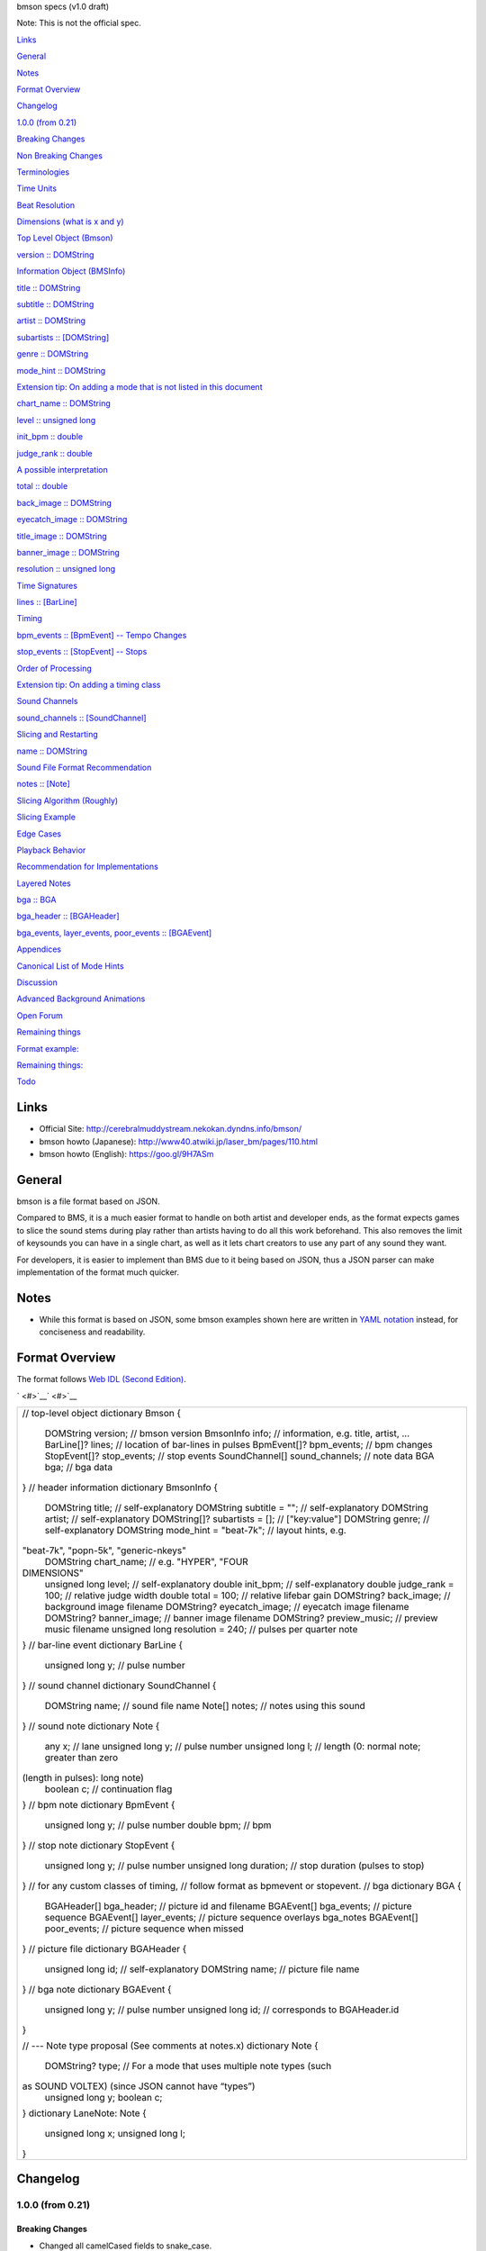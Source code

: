 bmson specs  (v1.0 draft)

Note: This is not the official spec.

`Links <#h.6dg9iufnh8km>`__

`General <#h.2xzv9sf3uc2b>`__

`Notes <#h.3ymirtwvy3ui>`__

`Format Overview <#h.gffqddb4222>`__

`Changelog <#h.ffs15zt4xpx6>`__

`1.0.0 (from 0.21) <#h.s4uq9wle7sek>`__

`Breaking Changes <#h.g5k6f693kwex>`__

`Non Breaking Changes <#h.qynncqq41rqx>`__

`Terminologies <#h.3f7rsm7v14uj>`__

`Time Units <#h.aaoqrduzqb11>`__

`Beat Resolution <#h.wectmm2jlxk7>`__

`Dimensions (what is x and y) <#h.zdeacshsse6v>`__

`Top Level Object (Bmson) <#h.h7swtvudlvnb>`__

`version :: DOMString <#h.9n17ww24ixq9>`__

`Information Object (BMSInfo) <#h.3nttf7rxfymd>`__

`title :: DOMString <#h.ili3v6ywfybw>`__

`subtitle :: DOMString <#h.geivc5yvu2kl>`__

`artist :: DOMString <#h.5vp33qmmlgo7>`__

`subartists :: [DOMString] <#h.lyx9aw9r0dyi>`__

`genre :: DOMString <#h.chmh8wdtou0z>`__

`mode\_hint :: DOMString <#h.8o7es96kmrnv>`__

`Extension tip: On adding a mode that is not listed in this
document <#h.31zmug5dk3qz>`__

`chart\_name :: DOMString <#h.8axu1thdbfqb>`__

`level :: unsigned long <#h.vh99ptu3eu0z>`__

`init\_bpm :: double <#h.3kzci9ekuxaz>`__

`judge\_rank :: double <#h.eohw4b2vljjo>`__

`A possible interpretation <#h.javspqjknt0u>`__

`total :: double <#h.sk4cycpn0c65>`__

`back\_image :: DOMString <#h.5l1a00rj6fh6>`__

`eyecatch\_image :: DOMString <#h.cptdfqttf0vj>`__

`title\_image :: DOMString <#h.o5zszndmr8fu>`__

`banner\_image :: DOMString <#h.4ndu4gkw8ta8>`__

`resolution :: unsigned long <#h.r0jo6f5jugb2>`__

`Time Signatures <#h.3xde623xzh4c>`__

`lines :: [BarLine] <#h.ms83do2vw70>`__

`Timing <#h.a749kfchbow5>`__

`bpm\_events :: [BpmEvent] -- Tempo Changes <#h.t9byvp9vm9hd>`__

`stop\_events :: [StopEvent] -- Stops <#h.pjmvxxtkej05>`__

`Order of Processing <#h.5pzyt97h4sjc>`__

`Extension tip: On adding a timing class <#h.5xmfm0z7azve>`__

`Sound Channels <#h.9nocigqg3que>`__

`sound\_channels :: [SoundChannel] <#h.9zeb9lm8dbke>`__

`Slicing and Restarting <#h.uayk0p4r0t6x>`__

`name :: DOMString <#h.octk8khkdpe3>`__

`Sound File Format Recommendation <#h.nfp1p2fgp520>`__

`notes :: [Note] <#h.lf40b5q3b0kc>`__

`Slicing Algorithm (Roughly) <#h.smcmniegcvzy>`__

`Slicing Example <#h.ccixjy35770p>`__

`Edge Cases <#h.9amhfeorjjun>`__

`Playback Behavior <#h.ygc1q0fl6pjb>`__

`Recommendation for Implementations <#h.s0kau9pu0kl6>`__

`Layered Notes <#h.l6vvdpc5xjo>`__

`bga :: BGA <#h.9na81rzbv32f>`__

`bga\_header :: [BGAHeader] <#h.jblp5eyrrhkt>`__

`bga\_events, layer\_events, poor\_events ::
[BGAEvent] <#h.p1c4yhx9qibr>`__

`Appendices <#h.hkzqu497o2jq>`__

`Canonical List of Mode Hints <#h.o0rxrkj0m4qj>`__

`Discussion <#h.tcfwl9fkep61>`__

`Advanced Background Animations <#h.ifxsnx2gqvmx>`__

`Open Forum <#h.qhfqb8mcdbwe>`__

`Remaining things <#h.fcn3v3hw1img>`__

`Format example: <#h.ni0yglnj2yvr>`__

`Remaining things: <#h.ud9czoye1bg2>`__

`Todo <#h.39vobq7f16d0>`__

Links
=====

-  Official Site:
   \ `http://cerebralmuddystream.nekokan.dyndns.info/bmson/ <https://www.google.com/url?q=http://cerebralmuddystream.nekokan.dyndns.info/bmson/&sa=D&usg=AFQjCNHWGlm_pQhkUb9fT5C0JakDjqYY3g>`__
-  bmson howto (Japanese):
   \ `http://www40.atwiki.jp/laser\_bm/pages/110.html <https://www.google.com/url?q=http://www40.atwiki.jp/laser_bm/pages/110.html&sa=D&usg=AFQjCNGBo_efnuGoKnkfa8xP4eHDSv9CyQ>`__
-  bmson howto (English):
   \ `https://goo.gl/9H7ASm <https://www.google.com/url?q=https://goo.gl/9H7ASm&sa=D&usg=AFQjCNFmMaaE3t1MPpPbmmoEaRr92aKHJA>`__\

General
=======

bmson is a file format based on JSON.

Compared to BMS, it is a much easier format to handle on both artist and
developer ends, as the format expects games to slice the sound stems
during play rather than artists having to do all this work beforehand.
This also removes the limit of keysounds you can have in a single chart,
as well as it lets chart creators to use any part of any sound they
want.

For developers, it is easier to implement than BMS due to it being based
on JSON, thus a JSON parser can make implementation of the format much
quicker.

Notes
=====

-  While this format is based on JSON, some bmson examples shown here
   are written in \ `YAML
   notation <https://www.google.com/url?q=http://www.yaml.org/spec/1.2/spec.html%23Preview&sa=D&usg=AFQjCNF-lVxwYiFtQjlKS9PEGfCq0FFSwQ>`__\  instead,
   for conciseness and readability.

Format Overview
===============

The format follows \ `Web IDL (Second
Edition <https://www.google.com/url?q=https://heycam.github.io/webidl/&sa=D&usg=AFQjCNHg6ZWk-jt1EAWKGRL9KpEAdnOtqQ>`__\ `) <https://www.google.com/url?q=https://heycam.github.io/webidl/&sa=D&usg=AFQjCNHg6ZWk-jt1EAWKGRL9KpEAdnOtqQ>`__\ .

` <#>`__\ ` <#>`__

+--------------------------------------------------------------------------+
| // top-level object                                                      |
| dictionary Bmson {                                                       |
|     DOMString      version;        // bmson version                      |
|     BmsonInfo      info;           // information, e.g. title, artist, … |
|     BarLine[]?     lines;          // location of bar-lines in pulses    |
|     BpmEvent[]?    bpm\_events;     // bpm changes                       |
|     StopEvent[]?   stop\_events;    // stop events                       |
|     SoundChannel[] sound\_channels; // note data                         |
|     BGA            bga;            // bga data                           |
| }                                                                        |
| // header information                                                    |
| dictionary BmsonInfo {                                                   |
|     DOMString     title;                 // self-explanatory             |
|     DOMString     subtitle = "";         // self-explanatory             |
|     DOMString     artist;                // self-explanatory             |
|     DOMString[]?  subartists = [];       // ["key:value"]                |
|     DOMString     genre;                 // self-explanatory             |
|     DOMString     mode\_hint = "beat-7k"; // layout hints, e.g.          |
| "beat-7k", "popn-5k", "generic-nkeys"                                    |
|     DOMString     chart\_name;            // e.g. "HYPER", "FOUR         |
| DIMENSIONS"                                                              |
|     unsigned long level;                 // self-explanatory             |
|     double        init\_bpm;              // self-explanatory            |
|     double        judge\_rank = 100;      // relative judge width        |
|     double        total = 100;           // relative lifebar gain        |
|     DOMString?    back\_image;            // background image filename   |
|     DOMString?    eyecatch\_image;        // eyecatch image filename     |
|     DOMString?    banner\_image;          // banner image filename       |
|     DOMString?    preview\_music;         // preview music filename      |
|     unsigned long resolution = 240;      // pulses per quarter note      |
| }                                                                        |
| // bar-line event                                                        |
| dictionary BarLine {                                                     |
|     unsigned long y; // pulse number                                     |
| }                                                                        |
| // sound channel                                                         |
| dictionary SoundChannel {                                                |
|     DOMString name; // sound file name                                   |
|     Note[] notes;   // notes using this sound                            |
| }                                                                        |
| // sound note                                                            |
| dictionary Note {                                                        |
|     any x;           // lane                                             |
|     unsigned long y; // pulse number                                     |
|     unsigned long l; // length (0: normal note; greater than zero        |
| (length in pulses): long note)                                           |
|     boolean c;       // continuation flag                                |
| }                                                                        |
| // bpm note                                                              |
| dictionary BpmEvent {                                                    |
|     unsigned long y; // pulse number                                     |
|     double bpm;      // bpm                                              |
| }                                                                        |
| // stop note                                                             |
| dictionary StopEvent {                                                   |
|     unsigned long y;        // pulse number                              |
|     unsigned long duration; // stop duration (pulses to stop)            |
| }                                                                        |
| // for any custom classes of timing,                                     |
| // follow format as bpmevent or stopevent.                               |
| // bga                                                                   |
| dictionary BGA {                                                         |
|     BGAHeader[] bga\_header;   // picture id and filename                |
|     BGAEvent[]  bga\_events;   // picture sequence                       |
|     BGAEvent[]  layer\_events; // picture sequence overlays bga\_notes   |
|     BGAEvent[]  poor\_events;  // picture sequence when missed           |
| }                                                                        |
| // picture file                                                          |
| dictionary BGAHeader {                                                   |
|     unsigned long id; // self-explanatory                                |
|     DOMString name;   // picture file name                               |
| }                                                                        |
| // bga note                                                              |
| dictionary BGAEvent {                                                    |
|     unsigned long y;        // pulse number                              |
|     unsigned long id;        // corresponds to BGAHeader.id              |
| }                                                                        |
|                                                                          |
| // --- Note type proposal (See comments at notes.x)                      |
| dictionary Note {                                                        |
|     DOMString? type; // For a mode that uses multiple note types (such   |
| as SOUND VOLTEX) (since JSON cannot have “types”)                        |
|     unsigned long y;                                                     |
|     boolean c;                                                           |
| }                                                                        |
| dictionary LaneNote: Note {                                              |
|     unsigned long x;                                                     |
|     unsigned long l;                                                     |
| }                                                                        |
+--------------------------------------------------------------------------+

Changelog
=========

1.0.0 (from 0.21)
-----------------

Breaking Changes
~~~~~~~~~~~~~~~~

-  Changed all camelCased fields to snake\_case.

-  soundChannel
-  judgeRank
-  initBPM
-  bgaHeader
-  bgaNotes
-  layerNotes
-  poorNotes
-  ID

-  Rename fields

-  bpmNotes -> bpm\_events
-  stopEvents -> stop\_events

-  Remove fields

-  BarLine.k

-  It is unnecessary for common bmson format

-  Separate EventNote into BpmEvent and StopEvent

-  bpmNotes.v is now BpmEvent.bpm
-  stopNotes.v is now StopEvent.duration

-  Time unit has been changed to pulse

-  BMSInfo.total is changed to relative value

Non Breaking Changes
~~~~~~~~~~~~~~~~~~~~

-  Add fields

-  version
-  BMSInfo.subtitle
-  BMSInfo.subartists
-  BMSInfo.mode\_hint
-  BMSInfo.chart\_name
-  BMSInfo.back\_image
-  BMSInfo.eyecatch\_image
-  BMSInfo.banner\_image
-  BMSInfo.preview\_music
-  BMSInfo.resolution

-  Note.x can now accept any type // TODO

-  For multidimensional position of notes, see
   \ `Terminologies#Dimensions <#h.zdeacshsse6v>`__\  for detailed
   information.

Terminologies
=============

Time Units
----------

There are three types of time unit:

-  metric time t (SI time), measured in second.
-  musical time b, measured in beats. The duration of a beat depends on
   BPM and stop notes. 1 beat = 1 quarter note in 4/4 measure.
-  clock time y (MIDI clock), measured in pulses. A beat is split into
   discrete, equally-spaced pulses. The number of pulses in a beat
   depends on the beat resolution. Also known as ticks (programmer term)
   or rows (StepMania term).

Beat Resolution
---------------

This is the number of pulses per one quarter note in a 4/4 measure. By
default, this value is 240, which means that 1 quarter note is split
into 240 pulses.

|image0|

Example between beat, pulse, and metric time.

Note: In this document, we assume that resolution is always 240.

Dimensions (what is x and y)
----------------------------

bmson is designed to be adaptable to multiple types of music games. For
most music-based games, these are usually 2 common dimensions:

-  Time: When to activate?
-  Player channel: How to activate? (For instance, in IIDX-style games,
   there are 8 playable channels. 1 turntable and 7 buttons).

Given these two common dimensions, we can represent a note using an (x,
y) coordinate like a piano roll, where x-coordinate represents the
player channel, and y-coordinate represents the musical time.

-  y = pulse number
   We use y instead of t, because notes are specified in pulse number,
   as opposed to metric time seconds.
-  x = column / lane / button
   Given that the default mode hint for bmson is “iidx”, it makes sense
   to define a standard layout for it. Considering that, x = 1 through 7
   are the keys, and 8 is the turntable.
   Also, x can be used as other types (such as dictionary type). It is
   useful when notes have multidimensional values. (e.g. osu!)

Top Level Object (Bmson)
========================

version :: DOMString
--------------------

-  Specifies the version of this bmson.
-  Currently possible value is 1.0.0.

-  Version numbers should be compared using the \ `semantic
   versioning <https://www.google.com/url?q=http://semver.org/&sa=D&usg=AFQjCNGWms6nI6s7y1e2gfUPBlQuq_UaoA>`__\  algorithm.
-  bmson file without version field is a legacy bmson file. The
   implementor should either:

-  reject to process this file (the old format must be converted to new
   format), or
-  process this file as bmson v0.21 (out of the scope of this
   specification).

-  If version is null, the player should display an error message.

Information Object (BmsonInfo)
==============================

title :: DOMString
------------------

-  This is the title of song that will be displayed.
-  The implementor need not slice title string by delimiters (such as
   ‘()’, ‘--’)

subtitle :: DOMString
---------------------

-  This is the subtitle of song that will be displayed.
-  Default value is an empty string.
-  It is usually shown as a smaller text than title.
-  Multiple line subtitle may be possible by including a newline
   character “\\n”

artist :: DOMString
-------------------

-  This is the primary artist that will be displayed.
-  Usually, this is the music author.
-  It may be contain multiple names in this string, for example:

-  “Artist1 vs Artist2”
-  “Artist1 feat. Vocalist”

subartists :: [DOMString]
-------------------------

-  Other artists that help authored this bmson file.
-  Default value is an empty array.
-  This is useful for indexing and searching. For example,
   \ `BMserver <https://www.google.com/url?q=http://bms.main.jp/&sa=D&usg=AFQjCNFHKKlMSTHlw55WuPlvN-WxLoYNLw>`__\ .
-  It is an array of strings, where each string is in form of
   ‘key:value’.

-  key may be ‘music’, ‘vocal’, ‘chart’, ‘image’, ‘movie’, ‘other’
-  If key is omitted, default is ‘other’
-  Others should only include a single name for each element.
-  Implementers should trim the spaces before and after key and value.

-  Example: “subartists”: [“music:5argon”, “music:encX”,
   “chart:flicknote”, “movie:5argon”, “image:5argon”]

genre :: DOMString
------------------

-  This is the genre of the song.

mode\_hint :: DOMString
-----------------------

-  Specifies the game mode.
-  Default mode\_hint value is beat-7k.
-  Implementors should look at mode hint to check if the note is
   designed for that particular kind of game-mode. For example, 8-key
   games are different from IIDX-style games, even though they use
   exactly the same channel numbers.
-  A layout for a generic symmetrical keyboard layout should use
   “generic-nkeys” where n is the number of keys. A layout with a
   special key should use “special-nkeys”. In any case, it should be
   ordered left to right.

Extension tip: On adding a mode that is not listed in this document
~~~~~~~~~~~~~~~~~~~~~~~~~~~~~~~~~~~~~~~~~~~~~~~~~~~~~~~~~~~~~~~~~~~

-  A player may judge whether the format is supported by the player
   through version and mode\_hint. Therefore if you create an extension
   format, you should use a different mode\_hint so that a player can
   judge what to do with the chart. You should not modify version,
   because it represents underlying bmson format version.

chart\_name :: DOMString
------------------------

-  This is the chart name.
-  Default value is null string.
-  e.g. “BEGINNER”, “NORMAL”, “HYPER”, “ANOTHER”, “INSANE”, “7keys
   Beginner”

level :: unsigned long
----------------------

-  A value that shows the level of the note chart.
-  It is usually determined by subjective evaluation of the creator. It
   is recommended that the level number is based on the level scale of
   the base game.

-  For example, in beat mode, the level should be considered based on
   scale of 1~12.

-  level must be ≥0. Negative values may be regarded as invalid by a
   player.

init\_bpm :: double
-------------------

-  A value that shows the tempo at the start of the song.

-  It is a fatal error if init\_bpm is unspecified.

judge\_rank :: double
---------------------

-  Default judge\_rank value is 100.
-  If judge\_rank is larger than 100, judgment window is wider than
   player’s default.
-  If judge\_rank is smaller than 100, judgment window is narrower than
   player’s default.
-  The implementation depends of each player.

A possible interpretation
~~~~~~~~~~~~~~~~~~~~~~~~~

This section is provided as information only and is non-normative.

-  The judge\_rank may be interpreted as a percentage of judgment
   window.
-  For example, to get a PERFECT judgment normally, you must hit the key
   within 20 millisecond window.
-  If judge\_rank is  250, then this judgement window is 2.5x the normal
   size, which is equal to 50 milliseconds. This make this chart easier.
-  If judge\_rank is 50, then judgement window is 0.5x the normal size
   (2x smaller). You must hit the key within 10 millisecond window.

Here are the default judgment windows of some popular players.

` <#>`__\ ` <#>`__

`LunaticRave2 <https://www.google.com/url?q=http://www.lr2.sakura.ne.jp/index2.html&sa=D&usg=AFQjCNHo_oh2X_Sn17Qe-vAxDoe9XogFQQ>`__\  (#RANK
2: NORMAL)

`Bemuse <https://www.google.com/url?q=http://bemuse.ninja/&sa=D&usg=AFQjCNE8zmgc23u8d28KrLj0IPM91yQnAA>`__

Perfect GREAT

≤ 18 ms

METICULOUS

≤ 20 ms

GREAT

≤ 40 ms

PRECISE

≤ 50 ms

GOOD

≤ 100 ms

GOOD

≤ 100 ms

BAD

≤ 200 ms

OFFBEAT

≤ 200 ms

POOR

> 200 ms

MISSED

> 200 ms

total :: double
---------------

-  Default total value is 100.
-  total must be ≥ 0.

-  If 0, the lifebar doesn’t increase.
-  If negative,  take the absolute value.

-  It defines how much lifebar (also known as groove gauge) increases in
   number compared with default rate.

-  Default rate depends on each player.

-  If total is larger than 100, lifebar increases more when a note is
   played with high accuracy.
-  If total is smaller than 100, lifebar increases less when a note is
   played with high accuracy.
-  It can also be a reference to how much lifebar decreases when a game
   player missed a note.

-  This behavior may be different by each player.

-  Reference:

-  IIDX’s default rate approximation: If player played all notes
   perfectly, the groove gauge increases by 7.605 \* n / (0.01 \* n +
   6.5) percent.

back\_image :: DOMString
------------------------

-  The path to a static background image that may be displayed during
   gameplay.
-  If back\_image is undefined, null or empty, player uses default
   background image.
-  Example: \ `Toy Musical
   2 <https://www.google.com/url?q=https://www.youtube.com/watch?v%3D8mDNzrQBlBY&sa=D&usg=AFQjCNHm-Qlpct_7MCaUo6DKBjqDupUBpw>`__

eyecatch\_image :: DOMString
----------------------------

-  The path to an image that may be displayed during song loading.
-  If eyecatch\_image is undefined, null or empty, player uses default
   eyecatch image.

title\_image :: DOMString
-------------------------

-  The path to an image that will be displayed before song starts.

-  This is equivalent to #BACKBMP in OADX+ skin.

-  If title\_image is undefined, null or empty, player will show title
   with default font.

banner\_image :: DOMString
--------------------------

-  The path to an image that may be displayed in song selection or
   result screen.
-  The image size should be 15:4, normally 600x160. Other sizes
   following this ratio (such as 900x240) are allowed for some
   high-resolution displays.

preview\_music :: DOMString
---------------------------

-  The path to an short audio file which preview the music.
-  If preview\_music is not specified, player can create preview from
   sound\_channels.

resolution :: unsigned long
---------------------------

-  Default resolution value is 240.
-  resolution must be > 0. Otherwise, take the absolute value. If 0,
   null or undefined, use the default value.
-  This is the number of pulses per one quarter note in a 4/4 measure.
-  For detailed information, see \ `Terminologies#Beat
   Resolution <#h.wectmm2jlxk7>`__

Time Signatures
===============

-  bmson does not have a native notion of ‘measures’ or ‘time
   signatures,’ but has a concept of bar lines instead.

-  In BMS, notes are based on ‘measure number’ and ‘fraction of
   measure.’ The actual time of an event is also dependent on the time
   signature.
-  In bmson, everything is based on a ‘pulse number,’ and is independent
   from any time signature or measure. A pulse is always a fraction of a
   quarter note in a 4/4 measure.

lines :: [BarLine]
------------------

-  Each BarLine object contains the y-position of each bar line to be
   displayed onscreen.

-  This can be used to simulate a notion of time signature.

-  The first bar line at y=0 can be omitted.

-  If it is omitted, it is up to the player whether to display this bar
   line or not.
-  If it is present, it is up to the player whether to display this bar
   line or not.

-  If this is a blank array, then a chart will not have any barline,
   resulting in an effect as in \ `100%
   minimoo-G <https://www.google.com/url?q=https://www.youtube.com/watch?v%3Df1VBBNrSdgk&sa=D&usg=AFQjCNGmnAgr7QZsL13iIfEBtG6mcx1cLA>`__\ .
-  If this is not specified (null or undefined), then a 4/4 time
   signature is assumed, and a bar line will be generated every 4
   quarter notes.

-  Using the default resolution, a bar line will be generated every 960
   pulses.

` <#>`__\ ` <#>`__

+--------------------------------------+--------------------------------------+
| 4/4 time signature                   | lines:                               |
| (common time)                        |   - y: 960                           |
|                                      |   - y: 1920                          |
|                                      |   - y: 2880                          |
|                                      |   - y: 3840                          |
|                                      |   # ...                              |
+--------------------------------------+--------------------------------------+
| 3/4 time signature                   | lines:                               |
| (tempus perfectum)                   |                                      |
|                                      |   - y: 720                           |
|                                      |                                      |
|                                      |   - y: 1440                          |
|                                      |                                      |
|                                      |   - y: 2160                          |
|                                      |                                      |
|                                      |   - y: 3840                          |
|                                      |                                      |
|                                      |   # ...                              |
+--------------------------------------+--------------------------------------+
| Mapping from BMS                     | lines:                               |
|                                      |   - y: 960    # 000~001: 960         |
| #00102:0.75                          |   - y: 1680   # 001~002: 720         |
| #00302:1.25                          |   - y: 2640   # 002~003: 960         |
|                                      |   - y: 3840   # 003~004: 1200        |
|                                      |   # ...                              |
+--------------------------------------+--------------------------------------+

Timing
======

bpm\_events :: [BpmEvent] -- Tempo Changes
------------------------------------------

-  At the start of the song, the music will progress at a tempo
   specified in info.init\_bpm.

-  It is a fatal error if info.init\_bpm is unspecified.

-  When a BpmEvent is encountered, the tempo is changed to the value
   specified in the bpm field.
-  If there are many BpmEvents at the same time, the BPM will change to
   the last one.

-  Example: [ { y: 240, bpm: 100 }, { y: 240, bpm: 120 } ] → Tempo is
   changed to 120 BPM.

stop\_events :: [StopEvent] -- Stops
------------------------------------

-  When a StopEvent is encountered, the music will pause for a duration
   equivalent to a number of pulses specified in duration field.
-  If there are many StopEvents at the same time, these stop events add
   up.

-  Example: [ { y: 240, duration: 240 }, { y: 240, duration: 960 } ] →
   Scrolling stops for 1200 pulses.

Order of Processing
-------------------

-  In case multiple events occur in the same pulse, events are processed
   in this order:

-  Note, BGAEvent
-  BpmEvent
-  StopEvent

-  This is consistent with how BMS players interpret these events.
-  If a StopEvent and a BpmEvent appear on the same pulse, the tempo
   will change first, then the music pauses. In other words, use the
   tempo at the pulse of the BpmEvent for calculating the duration of
   the stop in seconds, as well as any timing class similar to
   StopEvent.
-  If a StopEvent and a Note appear on the same pulse:

-  If it is a BGM note, the sound slice is played first, then the music
   pauses.
-  If it is a playable note, the player must hit the note when the music
   pauses (not when the music resumes).
-  For example, consider the following notes and stops:
       stop: { y: 240, duration: 240 }
       note: { y: 240 }

-  This means the position { y: 240 } covers a range of time, rather
   than a precise point in time (because speed is zero during the
   pause).
-  Let’s say it’s 60bpm.

-  { y: 0 } ==> t = 0.0
-  { y: 120 } ==> t = 0.5
-  { y: 239 } ==> t = (239 / 240)
-  { y: 240 } ==> 1.0 ≤ t ≤ 2.0 (ambiguous time)
-  { y: 241 } ==> t = (481 / 240)

-  At { y: 240 } the time is ambiguous.
-  Therefore, this specification defines that the note at { y: 240 }
   must be activated at t = 1.0 (beginning of the pause).

Extension tip: On adding a timing class
---------------------------------------

-  As written above, any accumulative timing class should follow the
   format of StopEvent, and use a duration in pulses. A fixed-amount
   timing class should use the unit corresponding to its class, like
   BpmEvent does.

Sound Channels
==============

bmson is sound channel based. Notes from the same sound channel are
grouped together in the same array.

sound\_channels :: [SoundChannel]
---------------------------------

A sound channel represents an audio track.

|image1|

Slicing and Restarting
----------------------

The notes inside this sound channel determines how to slice and when to
restart.

|image2|

Notes at different times caused sounds to be sliced at different time.

|image3|

The highlighted SoundChannel represents a kick sound. Instead of
repeating a kick sound many time, leading to a redundant audio file, the
SoundChannel is restarted instead.

name :: DOMString
-----------------

-  This represents the filename of the audio track.
-  A file extension may be omitted.
-  If file extension is omitted, then the implementation should search
   for compatible sound file with that name.

-  Example: { name: “piano” } → Try piano.wav, piano.ogg, piano.mp3,
   piano.m4a, …

-  If file extension is provided but the file is not found or cannot be
   played, then the implementation should treat the file name as if its
   extension is removed.

-  Example: { name: “piano.wav” } → piano.wav not found → Treat as
   “piano” → Try piano.wav, piano.ogg, …
-  Example: { name: “piano.ogg” } → ogg not supported → Treat as “piano”
   → Try piano.wav, piano.ogg, piano.mp3, …

-  The sound files may live in subdirectories relative to bmson file.

-  Path may be separated using backslash (\\) or forward slash (/), the
   implementation should normalize them.
-  The implementation must protect from malicious paths:

-  Absolute path: “C:\\password.txt” or “/etc/passwd”
-  Reference to parent directory: “../../../var/www/html/config.php”
-  Null characters (\\0)

-  Example: { name: “intro\\\\drum” }

Sound File Format Recommendation
~~~~~~~~~~~~~~~~~~~~~~~~~~~~~~~~

-  Players are expected to support these file formats:

-  Microsoft WAV file (.wav).
-  Either OGG Vorbis (.ogg) or MP4 AAC (.m4a).

-  OGG Vorbis is a free file format, and can be used freely, and is very
   easy to create. Unfortunately, not every platform supports decoding
   OGG files natively (with hardware acceleration).
-  MP4 is the most common multimedia file format used in mobile phones
   with native support for Android and iOS, but it’s harder to create an
   MP4 file.

-  MP3 file format is discouraged.

-  Both MP3 encoder and decoders add \ `silence to the beginning and end
   of
   file <https://www.google.com/url?q=http://lame.sourceforge.net/tech-FAQ.txt&sa=D&usg=AFQjCNFoT6j7mEgvpFQI0G57Csi42MZqwA>`__\ .
   This causes sounds to be shifted, sometimes as much as 20
   milliseconds. This could change a Perfect GREAT into a GREAT.

notes :: [Note]
---------------

-  x is the player channel for this note.

-  0 or null        →        this is not a playable note (BGM note)
-  1, 2, 3, …         →        this is a playable note

-  y is the time (the pulse number) that this note must be activated
-  l is the length of note

-  0        →         this is a short note
-  > 0        →         this is a long note, starting at pulse y, ending
   at y+l.

-  c is the continuation flag

-  true        →         continue — don’t restart
-  false         →         don’t continue — restart the audio

Slicing Algorithm (Roughly)
---------------------------

The high-level algorithm to slice is as follows.

#. Gather all the pulse numbers in this SoundChannel’s notes. Discard
   the duplicates.
#. Convert these pulse numbers into metric time (in seconds).
#. Restart the audio whenever a note without a continuation flag is
   encountered.
#. Slice the resulting audio, using the time values from step (2) as
   slicing points.
#. Each note is assigned a slice that starts at the same time as the
   note.

Slicing Example
~~~~~~~~~~~~~~~

Given this SoundChannel object:

` <#>`__\ ` <#>`__

+--------------------------------------------------------------------------+
| sound\_channels:                                                         |
| - name: vox.wav                                                          |
|   notes:                                                                 |
|   - { x: 1, y: 240, c: false }  # 1                                      |
|   - { x: 3, y: 360, c: true }   # 2                                      |
|   - { x: 7, y: 360, c: true }   # 3                                      |
|   - { x: 2, y: 720, c: false }  # 4                                      |
|   - { x: 3, y: 720, c: false }  # 5                                      |
|   - { x: 4, y: 840, c: true }   # 6                                      |
|   - { x: 6, y: 840, c: true }   # 7                                      |
|                                                                          |
|   - { x: 3, y: 1200, c: true }  # 8                                      |
|                                                                          |
|   - { x: 0, y: 1680, c: true }  # 9                                      |
+--------------------------------------------------------------------------+

We obtain these information (given BPM=120):

` <#>`__\ ` <#>`__

+--------------+--------------+--------------+--------------+--------------+--------------+
| Pulse Number | Beat         | Seconds      | Restart?     | Notes        | Slice #      |
+--------------+--------------+--------------+--------------+--------------+--------------+
| 240          | 1            | 0.5          | true         | 1            | 1            |
+--------------+--------------+--------------+--------------+--------------+--------------+
| 360          | 1.5          | 0.75         | false        | 2, 3         | 2            |
+--------------+--------------+--------------+--------------+--------------+--------------+
| 720          | 3            | 1.5          | true         | 4, 5         | 3            |
+--------------+--------------+--------------+--------------+--------------+--------------+
| 840          | 3.5          | 1.75         | false        | 6, 7         | 4            |
+--------------+--------------+--------------+--------------+--------------+--------------+
| 1200         | 5            | 2.5          | false        | 8            | 5            |
+--------------+--------------+--------------+--------------+--------------+--------------+
| 1680         | 7            | 3.5          | false        | 9            | 6            |
+--------------+--------------+--------------+--------------+--------------+--------------+

Slicing based on these slicing points, we obtain these slices:

` <#>`__\ ` <#>`__

+--------------------+--------------------+--------------------+--------------------+
| Slice #            | Audio Start Time   | Audio End Time     | Slice Duration (s) |
+--------------------+--------------------+--------------------+--------------------+
| 1                  | 0                  | 0.25               | 0.25               |
+--------------------+--------------------+--------------------+--------------------+
| 2                  | 0.25               | 1                  | 0.75               |
+--------------------+--------------------+--------------------+--------------------+
| 3                  | 1                  | 1.25               | 0.25               |
+--------------------+--------------------+--------------------+--------------------+
| 4                  | 1.25               | 2                  | 0.75               |
+--------------------+--------------------+--------------------+--------------------+
| 5                  | 2                  | 3                  | 1                  |
+--------------------+--------------------+--------------------+--------------------+
| 6                  | 3                  | (end of file)      |                    |
+--------------------+--------------------+--------------------+--------------------+

Sliced sound looks like this:

|image4|

Finally, these slices become associated with the notes.

-  From the table above, multiple notes may be assigned the same slice.

Edge Cases
~~~~~~~~~~

-  If a same slice is assigned to both playable and BGM note, then the
   BGM note must be discarded.

-  Example:
     sound\_channels:
     - file: kick.wav
       notes:
       - { x: 0, y: 960 } # (x)
       - { x: 1, y: 960 }
       - { x: 3, y: 960 }
   Here, the note marked (x) must be discarded.

-  If multiple notes are on the same pulse, and some have continuation
   flag set, but not all, the implementation should consider that the
   continuation flag is not set.

Playback Behavior
~~~~~~~~~~~~~~~~~

-  Each slice only has a polyphony of
   1.

-  This means that if a slice has been assigned to two or more notes
   (obviously, at the same pulse) and they are triggered simultaneously,
   this slice should not sound louder than normal.
-  However, if different slices from the same sound channel are played,
   they should play simultaneously.
-  Notes

-  You may treat each slice like a #WAV channel in BMS files.

-  Note that multiple sound channel may refer to the same file.

-  This is a different sound channel, so they can play simultaneously.
   This is matching with \ `multiplex WAV
   definitions <https://www.google.com/url?q=http://hitkey.nekokan.dyndns.info/cmds.htm%23WAVXX-MULTIPLEX-DEFINITION&sa=D&usg=AFQjCNGvte5ewNMxpImco9sskWxBhNyCuA>`__\ .

Recommendation for Implementations
~~~~~~~~~~~~~~~~~~~~~~~~~~~~~~~~~~

This section is non-normative.

-  You may join consecutive slices if these slices are only used by BGM
   notes. This can reduce the number of slices and may improve sound
   smoothness and performance.

-  A rough algorithm:
   for each pair of consecutive slice s1 and s2
     if either slice is used by non-BGM note
       don’t join
     else if s2 is not continuing (c: false)
       don’t join
     else
       join them together

Layered Notes
-------------

-  In the case that notes from different sound channel exist on same (x,
   y) position,

-  The notes from these sound channels are “fusioned” and become a
   single note. When this note is played, the sound slice from each
   original sound channel is played.
-  It is an error if length is unequal (player may issue a warning).

bga :: BGA
==========

Currently, BGA specification is just compatible with BMS.

bga\_header :: [BGAHeader]
--------------------------

-  id is picture file identifier.

-  If there is the same value in one file, player may issue a warning,
   taking posterior one.

-  name is the path to the picture file.

-  Recommended picture size is 1280x720. 1920x1080 is also acceptable.
-  In game with different aspect ratio, the background image may be
   cropped in the center. Therefore, make sure that the key elements are
   near the center of the
   image.
-  PNG and JPEG files
   MUST be supported.
-  TODO: picture size/format,
   etc.

bga\_events, layer\_events, poor\_events :: [BGAEvent]
---------------------------------------------------------------------------------------------------------------------------------------------------------------------------------------

-  bga\_events represent image/video files that will be displayed as the
   song’s background animation.
-  layer\_events represent image/video files that will be layered on top
   of the BGA.

-  Unlike \ `BMS Layer Channel
   #xxx07 <https://www.google.com/url?q=http://hitkey.nekokan.dyndns.info/cmds.htm%23BMPXX-LAYER&sa=D&usg=AFQjCNEsVaDYZlG8Q0EOniDV_26UXLb3Yw>`__\ ,
   black pixels will not be made transparent. If you want transparency,
   use a file format that support transparency, such as
   PNG.

-  id specifies picture declared at bga\_header.

-  y is pulse number when the picture is shown.

Appendices
==========

Canonical List of Mode Hints
----------------------------

Left-most values is mode\_hint.

beat

` <#>`__\ ` <#>`__

x

1

2

3

4

5

6

7

8

9

10

11

12

13

14

15

16

P1

P2

beat-5k

1

2

3

4

5

◎

beat-7k

1

2

3

4

5

6

7

◎

beat-10k

1

2

3

4

5

◎

1

2

3

4

5

◎

beat-14k

1

2

3

4

5

6

7

◎

1

2

3

4

5

6

7

◎

popn

` <#>`__\ ` <#>`__

+---------+---------+---------+---------+---------+---------+---------+---------+---------+---------+
| x       | 1       | 2       | 3       | 4       | 5       | 6       | 7       | 8       | 9       |
+---------+---------+---------+---------+---------+---------+---------+---------+---------+---------+
| popn-5k | 1       | 2       | 3       | 4       | 5       |         |         |         |         |
+---------+---------+---------+---------+---------+---------+---------+---------+---------+---------+
| popn-9k | 1       | 2       | 3       | 4       | 5       | 6       | 7       | 8       | 9       |
+---------+---------+---------+---------+---------+---------+---------+---------+---------+---------+

---------------

.. |image0| image:: images/image03.png
.. |image1| image:: images/image00.png
.. |image2| image:: images/image01.png
.. |image3| image:: images/image04.png
.. |image4| image:: images/image02.png
